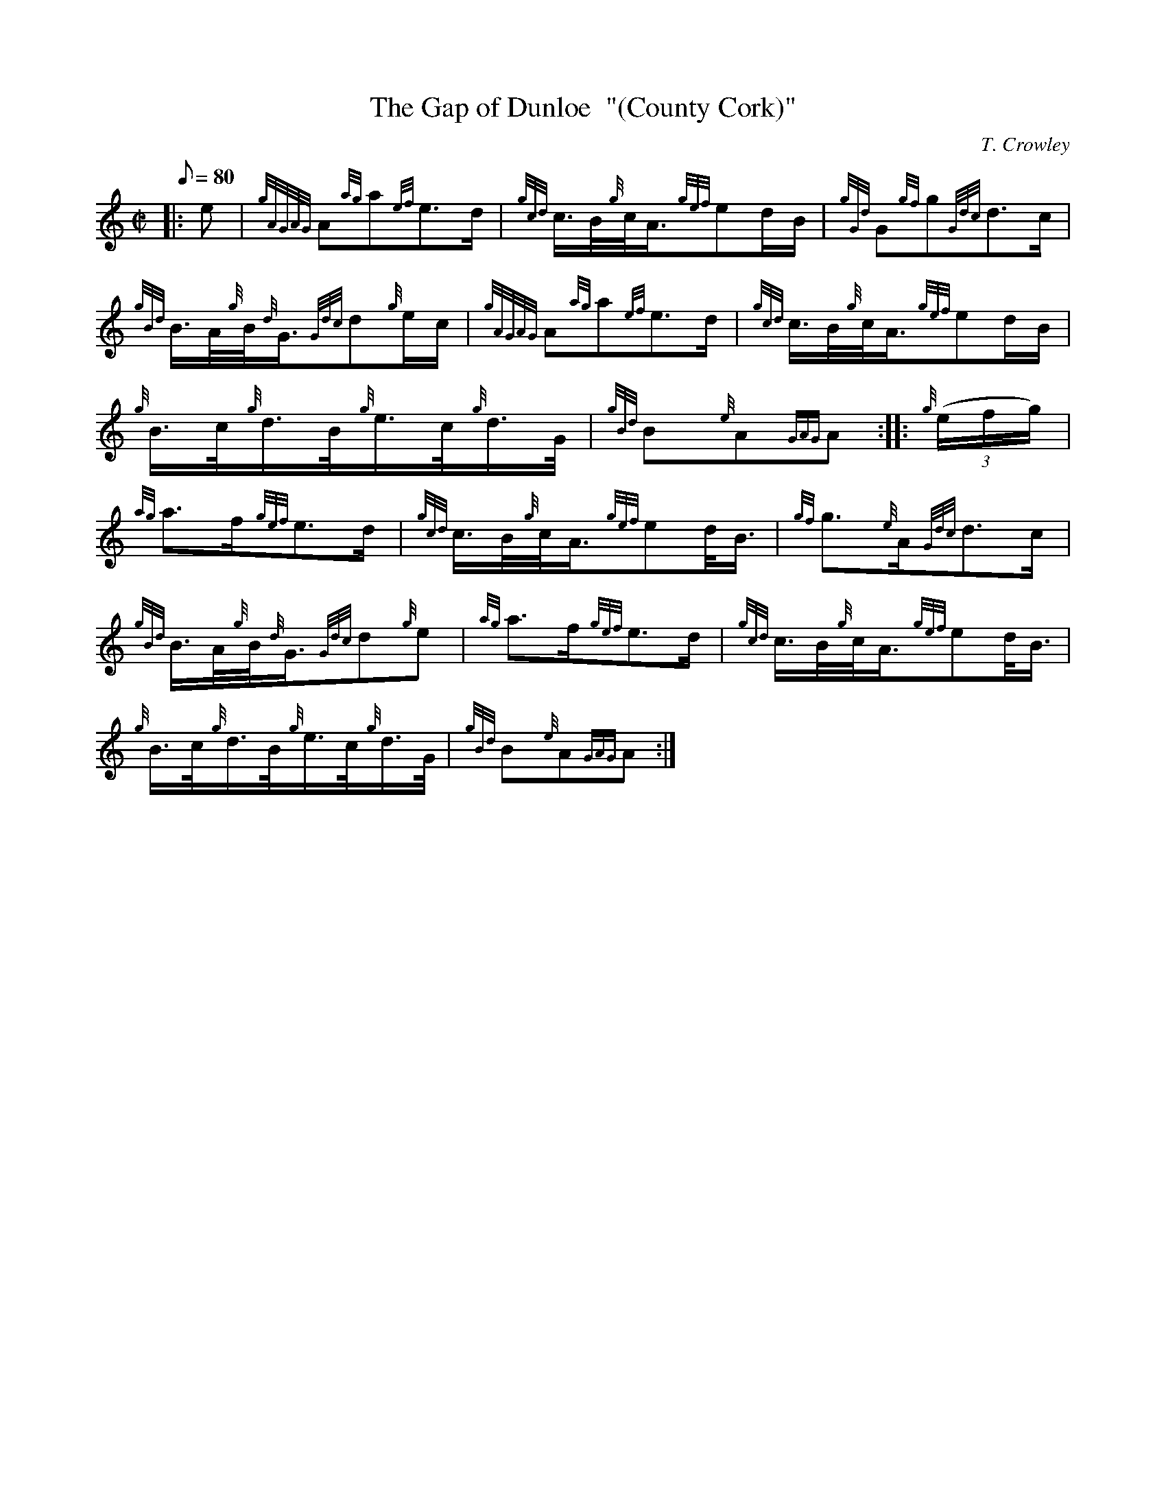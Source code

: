X: 1
T:The Gap of Dunloe  "(County Cork)"
M:C|
L:1/8
Q:80
C:T. Crowley
S:March
K:HP
|: e|
{gAGAG}A{ag}a{ef}e3/2d/2|
{gcd}c3/4B/4{g}c/4A3/4{gef}ed/2B/2|
{gGd}G{gf}g{Gdc}d3/2c/2|  !
{gBd}B3/4A/4{g}B/4{d}G3/4{Gdc}d{g}e/2c/2|
{gAGAG}A{ag}a{ef}e3/2d/2|
{gcd}c3/4B/4{g}c/4A3/4{gef}ed/2B/2|  !
{g}B3/4c/4{g}d3/4B/4{g}e3/4c/4{g}d3/4G/4|
{gBd}B{e}A{GAG}A:| |:
{g}((3e/2f/2g/2)|  !
{ag}a3/2f/2{gef}e3/2d/2|
{gcd}c3/4B/4{g}c/4A3/4{gef}ed/4B3/4|
{gf}g3/2{e}A/2{Gdc}d3/2c/2|  !
{gBd}B3/4A/4{g}B/4{d}G3/4{Gdc}d{g}e|
{ag}a3/2f/2{gef}e3/2d/2|
{gcd}c3/4B/4{g}c/4A3/4{gef}ed/4B3/4|  !
{g}B3/4c/4{g}d3/4B/4{g}e3/4c/4{g}d3/4G/4|
{gBd}B{e}A{GAG}A:|
